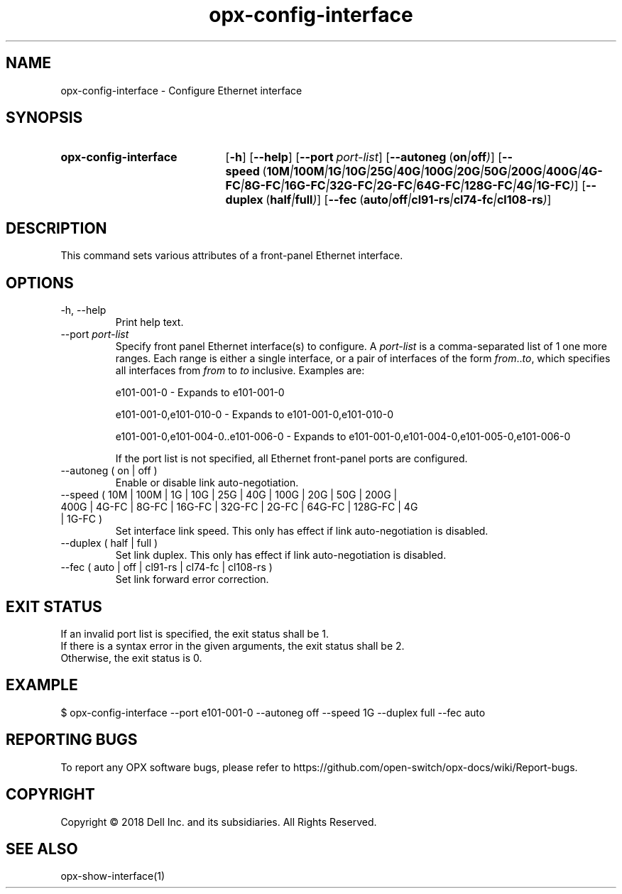 .TH opx-config-interface "1" "2018-11-20" OPX "OPX utilities"
.SH NAME
opx-config-interface \- Configure Ethernet interface
.SH SYNOPSIS
.SY opx-config-interface
.OP \-h
.OP \-\-help
.OP \-\-port port-list
.OP \-\-autoneg "\fR( \fBon\fR | \fBoff\fR )"
.OP \-\-speed "\fR( \fB10M\fR | \fB100M\fR | \fB1G\fR | \fB10G\fR | \fB25G\fR | \fB40G\fR | \fB100G\fR | \fB20G\fR | \fB50G\fR | \fB200G\fR | \fB400G\fR | \fB4G-FC\fR | \fB8G-FC\fR | \fB16G-FC\fR | \fB32G-FC\fR | \fB2G-FC\fR | \fB64G-FC\fR | \fB128G-FC\fR | \fB4G\fR | \fB1G-FC\fR )"
.OP \-\-duplex "\fR( \fBhalf\fR | \fBfull\fR )"
.OP \-\-fec "\fR( \fBauto\fR | \fBoff\fR | \fBcl91-rs\fR | \fBcl74-fc\fR | \fBcl108-rs\fR )"
.YS
.SH DESCRIPTION
This command sets various attributes of a front-panel Ethernet interface.
.SH OPTIONS
.TP
\-h, \-\-help
Print help text.
.TP
.RI --port \ port-list
Specify front panel Ethernet interface(s) to configure.  A
.I port-list
is a comma-separated list of 1 one more ranges.  Each range is either a single interface, or a pair of interfaces of the form \fIfrom\fR..\fIto\fR, which specifies all interfaces from \fIfrom\fR to \fIto\fR inclusive.
Examples are:
.sp 1
e101-001-0 \- Expands to e101-001-0
.sp 1
e101-001-0,e101-010-0 \- Expands to e101-001-0,e101-010-0
.sp 1
e101-001-0,e101-004-0..e101-006-0 \- Expands to e101-001-0,e101-004-0,e101-005-0,e101-006-0
.sp 1
If the port list is not specified, all Ethernet front-panel ports are configured.
.TP
\-\-autoneg ( on | off )
Enable or disable link auto-negotiation.
.TP
\-\-speed ( 10M | 100M | 1G | 10G | 25G | 40G | 100G | 20G | 50G | 200G | 400G | 4G-FC | 8G-FC | 16G-FC | 32G-FC | 2G-FC | 64G-FC | 128G-FC | 4G | 1G-FC )
Set interface link speed.  This only has effect if link auto-negotiation is disabled.
.TP
\-\-duplex ( half | full )
Set link duplex.  This only has effect if link auto-negotiation is disabled.
.TP
\-\-fec ( auto | off | cl91-rs | cl74-fc | cl108-rs )
Set link forward error correction.
.SH EXIT STATUS
If an invalid port list is specified, the exit status shall be 1.
.br
If there is a syntax error in the given arguments, the exit status shall be 2.
.br
Otherwise, the exit status is 0.
.SH EXAMPLE
.nf
.eo
$ opx-config-interface --port e101-001-0 --autoneg off --speed 1G --duplex full --fec auto
.ec
.fi
.SH REPORTING BUGS
To report any OPX software bugs, please refer to https://github.com/open-switch/opx-docs/wiki/Report-bugs.
.SH COPYRIGHT
Copyright \(co 2018 Dell Inc. and its subsidiaries. All Rights Reserved.
.SH SEE ALSO
opx-show-interface(1)
